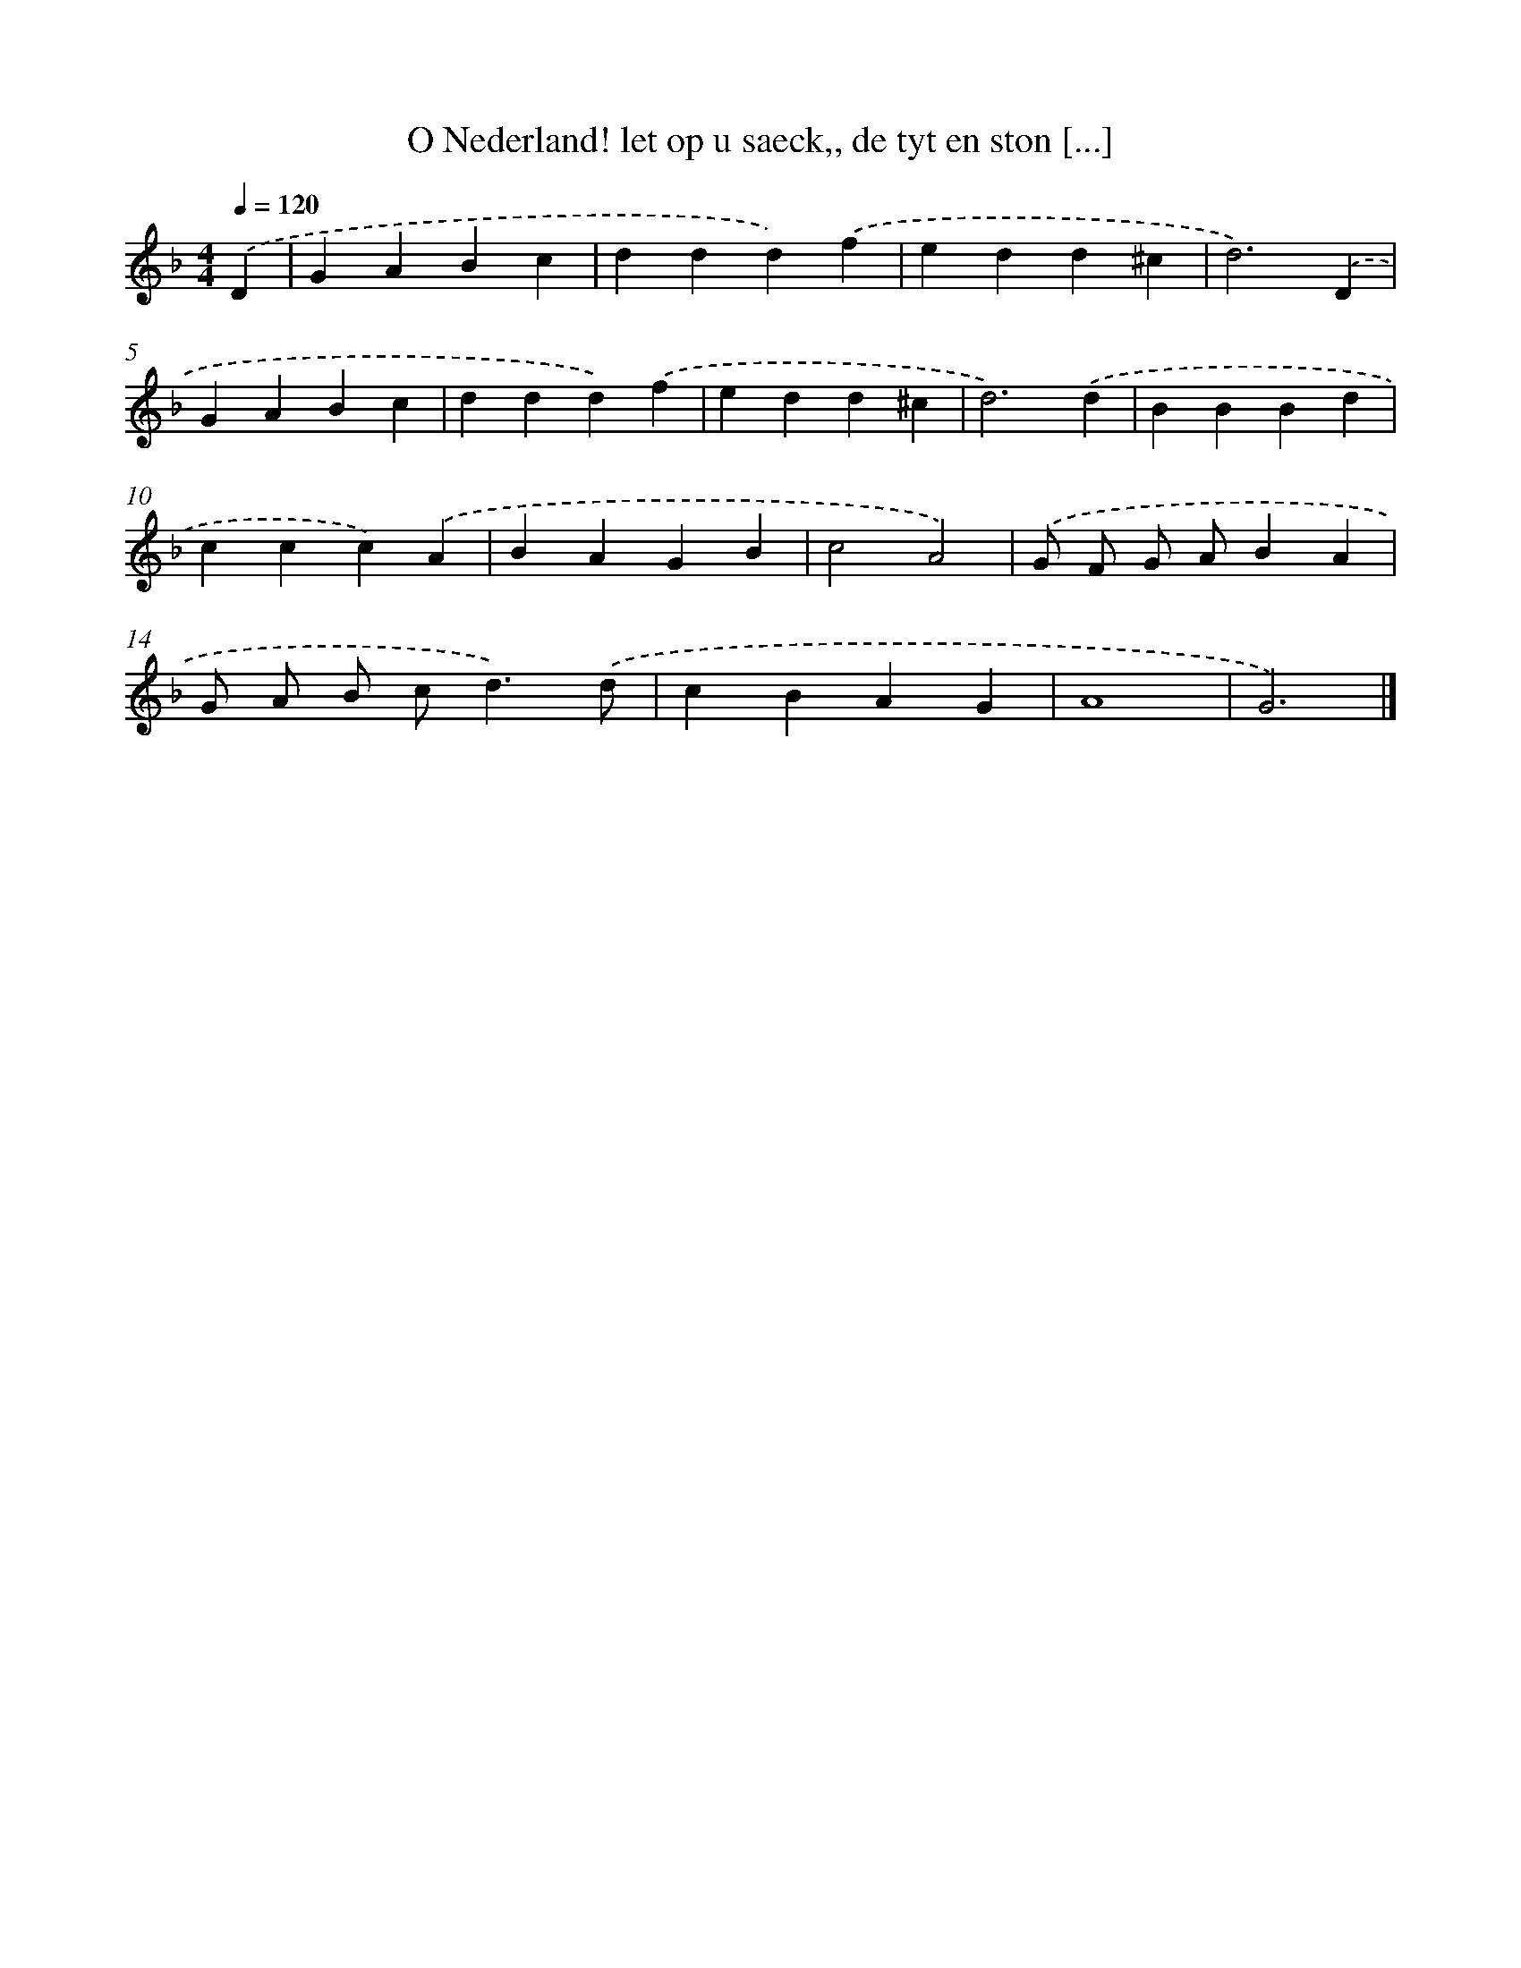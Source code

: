 X: 740
T: O Nederland! let op u saeck,, de tyt en ston [...]
%%abc-version 2.0
%%abcx-abcm2ps-target-version 5.9.1 (29 Sep 2008)
%%abc-creator hum2abc beta
%%abcx-conversion-date 2018/11/01 14:35:36
%%humdrum-veritas 3820163581
%%humdrum-veritas-data 4127955294
%%continueall 1
%%barnumbers 0
L: 1/4
M: 4/4
Q: 1/4=120
K: F clef=treble
.('D [I:setbarnb 1]|
GABc |
ddd).('f |
edd^c |
d3).('D |
GABc |
ddd).('f |
edd^c |
d3).('d |
BBBd |
ccc).('A |
BAGB |
c2A2) |
.('G/ F/ G/ A/BA |
G/ A/ B/ c<d).('d/ |
cBAG |
A4 |
G3) |]
